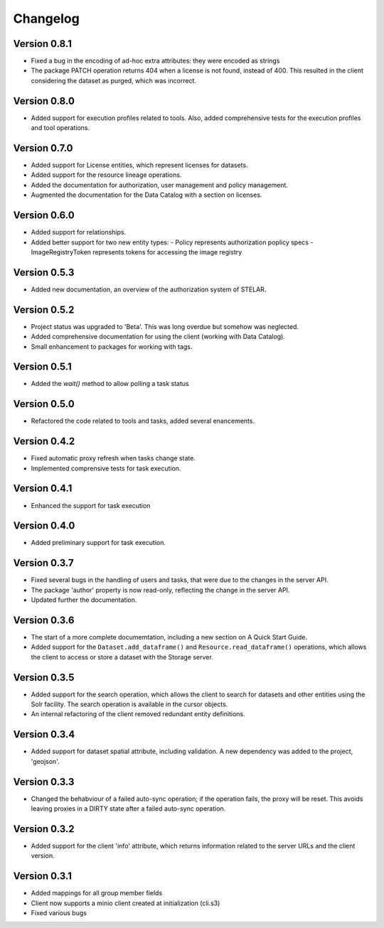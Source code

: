 =========
Changelog
=========


Version 0.8.1
=============

- Fixed a bug in the encoding of ad-hoc extra attributes: they were encoded as strings
- The package PATCH operation returns 404 when a license is not found, instead of 400.
  This resulted in the client considering the dataset as purged, which was incorrect.

Version 0.8.0
=============

- Added support for execution profiles related to tools. Also, added comprehensive tests
  for the execution profiles and tool operations.

Version 0.7.0
=============

- Added support for License entities, which represent licenses for datasets.
- Added support for the resource lineage operations.
- Added the documentation for authorization, user management and policy management.
- Augmented the documentation for the Data Catalog with a section on licenses.

Version 0.6.0
=============

- Added support for relationships.
- Added better support for two new entity types:
  - Policy  represents authorization poplicy specs
  - ImageRegistryToken  represents tokens for accessing the image registry
  
Version 0.5.3
=============

- Added new documentation, an overview of the authorization system of STELAR.

Version 0.5.2
=============

- Project status was upgraded to 'Beta'. This was long overdue but somehow was neglected.
- Added comprehensive documentation for using the client (working with Data Catalog).
- Small enhancement to packages for working with tags.

Version 0.5.1
=============

- Added the `wait()` method to allow polling a task status

Version 0.5.0
=============

- Refactored the code related to tools and tasks, added several enancements.


Version 0.4.2
=============

- Fixed automatic proxy refresh when tasks change state.
- Implemented comprensive tests for task execution.

Version 0.4.1
=============

- Enhanced the support for task execution

Version 0.4.0
=============

- Added preliminary support for task execution.


Version 0.3.7
=============

- Fixed several bugs in the handling of users and tasks, that were due to the
  changes in the server API.
- The package 'author' property is now read-only, reflecting the change in the
  server API.
- Updated further the documentation.

Version 0.3.6
=============

- The start of a more complete documemtation, including a new section on A
  Quick Start Guide.
- Added support for the ``Dataset.add_dataframe()`` and
  ``Resource.read_dataframe()`` operations, which allows the
  client to access or store a dataset with the Storage server.

Version 0.3.5
=============
- Added support for the search operation, which allows the client to search for datasets
  and other entities using the Solr facility. The search operation is available in the
  cursor objects.
- An internal refactoring of the client removed redundant entity definitions.

Version 0.3.4
=============
- Added support for dataset spatial attribute, including validation. A new dependency
  was added to the project, 'geojson'.

Version 0.3.3
=============
- Changed the behabviour of a failed auto-sync operation; if the operation fails,
  the proxy will be reset. This avoids leaving proxies in a DIRTY state after a
  failed auto-sync operation.


Version 0.3.2
=============
- Added support for the client 'info' attribute, which returns information 
  related to the server URLs and the client version.


Version 0.3.1
=============

- Added mappings for all group member fields
- Client now supports a minio client created at initialization (cli.s3)
- Fixed various bugs
